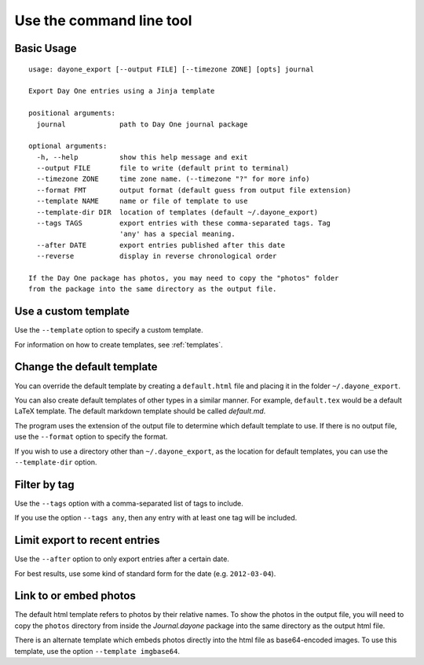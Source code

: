 .. highlight:: none

Use the command line tool
=========================


Basic Usage
-----------

::

    usage: dayone_export [--output FILE] [--timezone ZONE] [opts] journal

    Export Day One entries using a Jinja template

    positional arguments:
      journal             path to Day One journal package

    optional arguments:
      -h, --help          show this help message and exit
      --output FILE       file to write (default print to terminal)
      --timezone ZONE     time zone name. (--timezone "?" for more info)
      --format FMT        output format (default guess from output file extension)
      --template NAME     name or file of template to use
      --template-dir DIR  location of templates (default ~/.dayone_export)
      --tags TAGS         export entries with these comma-separated tags. Tag
                          'any' has a special meaning.
      --after DATE        export entries published after this date
      --reverse           display in reverse chronological order

    If the Day One package has photos, you may need to copy the "photos" folder
    from the package into the same directory as the output file.

Use a custom template
---------------------

Use the ``--template`` option to specify a custom template.

For information on how to create templates, see :ref:`templates`.


Change the default template
---------------------------

You can override the default template by creating a ``default.html`` file
and placing it in the folder ``~/.dayone_export``.

You can also create default templates of other types in a similar manner.
For example, ``default.tex`` would be a default LaTeX template.
The default markdown template should be called `default.md`.

The program uses the extension of the output file to determine which
default template to use. If there is no output file, use the
``--format`` option to specify the format.

If you wish to use a directory other than ``~/.dayone_export``, as the
location for default templates, you can use the ``--template-dir`` option.

Filter by tag
-------------

Use the ``--tags`` option with a comma-separated list of tags to include.

If you use the option ``--tags any``, then any entry with at least one tag
will be included.

Limit export to recent entries
------------------------------

Use the ``--after`` option to only export entries after a certain date.

For best results, use some kind of
standard form for the date (e.g. ``2012-03-04``).



Link to or embed photos
-----------------------

The default html template refers to photos by their relative names.
To show the photos in the output file, you will need to copy the ``photos``
directory from inside the `Journal.dayone` package into the same directory
as the output html file.

There is an alternate template which embeds photos directly into the html
file as base64-encoded images. To use this template, use the option
``--template imgbase64``.

